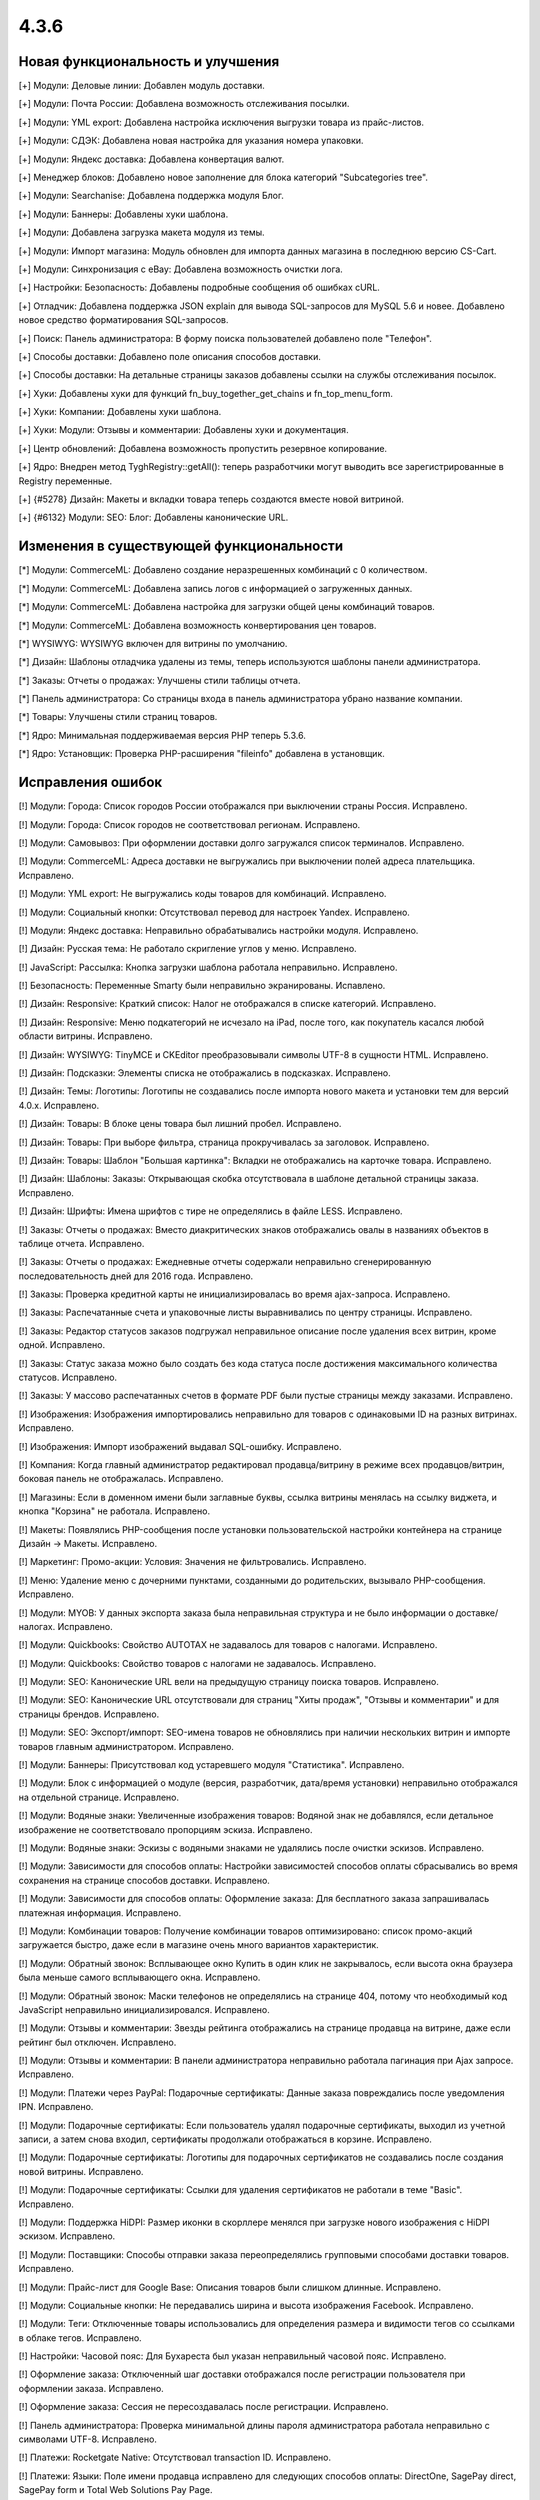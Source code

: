 *****
4.3.6
*****

==================================
Новая функциональность и улучшения
==================================

[+] Модули: Деловые линии: Добавлен модуль доставки.

[+] Модули: Почта России: Добавлена возможность отслеживания посылки.

[+] Модули: YML export: Добавлена настройка исключения выгрузки товара из прайс-листов.

[+] Модули: СДЭК: Добавлена новая настройка для указания номера упаковки.

[+] Модули: Яндекс доставка: Добавлена конвертация валют.

[+] Менеджер блоков: Добавлено новое заполнение для блока категорий "Subcategories tree".

[+] Модули: Searchanise: Добавлена поддержка модуля Блог.

[+] Модули: Баннеры: Добавлены хуки шаблона.

[+] Модули: Добавлена загрузка макета модуля из темы.

[+] Модули: Импорт магазина: Модуль обновлен для импорта данных магазина в последнюю версию CS-Cart.

[+] Модули: Синхронизация с eBay: Добавлена возможность очистки лога.

[+] Настройки: Безопасность: Добавлены подробные сообщения об ошибках cURL.

[+] Отладчик: Добавлена поддержка JSON explain для вывода SQL-запросов для MySQL 5.6 и новее. Добавлено новое средство форматирования SQL-запросов.

[+] Поиск: Панель администратора: В форму поиска пользователей добавлено поле "Телефон".

[+] Способы доставки: Добавлено поле описания способов доставки.

[+] Способы доставки: На детальные страницы заказов добавлены ссылки на службы отслеживания посылок.

[+] Хуки: Добавлены хуки для функций fn_buy_together_get_chains и fn_top_menu_form.

[+] Хуки: Компании: Добавлены хуки шаблона.

[+] Хуки: Модули: Отзывы и комментарии: Добавлены хуки и документация.

[+] Центр обновлений: Добавлена возможность пропустить резервное копирование.

[+] Ядро: Внедрен метод \Tygh\Registry::getAll(): теперь разработчики могут выводить все зарегистрированные в Registry переменные.

[+] {#5278} Дизайн: Макеты и вкладки товара теперь создаются вместе новой витриной.

[+] {#6132} Модули: SEO: Блог: Добавлены канонические URL.

=========================================
Изменения в существующей функциональности
=========================================

[*] Модули: CommerceML: Добавлено создание неразрешенных комбинаций с 0 количеством.

[*] Модули: CommerceML: Добавлена запись логов с информацией о загруженных данных.

[*] Модули: CommerceML: Добавлена настройка для загрузки общей цены комбинаций товаров.

[*] Модули: CommerceML: Добавлена возможность конвертирования цен товаров.

[*] WYSIWYG: WYSIWYG включен для витрины по умолчанию.

[*] Дизайн: Шаблоны отладчика удалены из темы, теперь используются шаблоны панели администратора.

[*] Заказы: Отчеты о продажах: Улучшены стили таблицы отчета.

[*] Панель администратора: Со страницы входа в панель администратора убрано название компании.

[*] Товары: Улучшены стили страниц товаров.

[*] Ядро: Минимальная поддерживаемая версия PHP теперь 5.3.6.

[*] Ядро: Установщик: Проверка PHP-расширения "fileinfo" добавлена в установщик.

==================
Исправления ошибок
==================

[!] Модули: Города: Список городов России отображался при выключении страны Россия. Исправлено.

[!] Модули: Города: Список городов не соответствовал регионам. Исправлено.

[!] Модули: Самовывоз: При оформлении доставки долго загружался список терминалов. Исправлено.

[!] Модули: CommerceML: Адреса доставки не выгружались при выключении полей адреса плательщика. Исправлено.

[!] Модули: YML export: Не выгружались коды товаров для комбинаций. Исправлено.

[!] Модули: Социальный кнопки: Отсутствовал перевод для настроек Yandex. Исправлено.

[!] Модули: Яндекс доставка: Неправильно обрабатывались настройки модуля. Исправлено.

[!] Дизайн: Русская тема: Не работало скригление углов у меню. Исправлено.

[!] JavaScript: Рассылка: Кнопка загрузки шаблона работала неправильно. Исправлено.

[!] Безопасность: Переменные Smarty были неправильно экранированы. Испавлено.

[!] Дизайн: Responsive: Краткий список: Налог не отображался в списке категорий. Исправлено.

[!] Дизайн: Responsive: Меню подкатегорий не исчезало на iPad, после того, как покупатель касался любой области витрины. Исправлено.

[!] Дизайн: WYSIWYG: TinyMCE и CKEditor преобразовывали символы UTF-8 в сущности HTML. Исправлено.

[!] Дизайн: Подсказки: Элементы списка не отображались в подсказках. Исправлено.

[!] Дизайн: Темы: Логотипы: Логотипы не создавались после импорта нового макета и установки тем для версий 4.0.x. Исправлено.

[!] Дизайн: Товары: В блоке цены товара был лишний пробел. Исправлено.

[!] Дизайн: Товары: При выборе фильтра, страница прокручивалась за заголовок. Исправлено.

[!] Дизайн: Товары: Шаблон "Большая картинка": Вкладки не отображались на карточке товара. Исправлено.

[!] Дизайн: Шаблоны: Заказы: Открывающая скобка отсутствовала в шаблоне детальной страницы заказа. Исправлено.

[!] Дизайн: Шрифты: Имена шрифтов с тире не определялись в файле LESS. Исправлено.

[!] Заказы: Отчеты о продажах: Вместо диакритических знаков отображались овалы в названиях объектов в таблице отчета. Исправлено.

[!] Заказы: Отчеты о продажах: Ежедневные отчеты содержали неправильно сгенерированную последовательность дней для 2016 года. Исправлено.

[!] Заказы: Проверка кредитной карты не инициализировалась во время ajax-запроса. Исправлено.

[!] Заказы: Распечатанные счета и упаковочные листы выравнивались по центру страницы. Исправлено.

[!] Заказы: Редактор статусов заказов подгружал неправильное описание после удаления всех витрин, кроме одной. Исправлено.

[!] Заказы: Статус заказа можно было создать без кода статуса после достижения максимального количества статусов. Исправлено.

[!] Заказы: У массово распечатанных счетов в формате PDF были пустые страницы между заказами. Исправлено.

[!] Изображения: Изображения импортировались неправильно для товаров с одинаковыми ID на разных витринах. Исправлено.

[!] Изображения: Импорт изображений выдавал SQL-ошибку. Исправлено.

[!] Компания: Когда главный администратор редактировал продавца/витрину в режиме всех продавцов/витрин, боковая панель не отображалась. Исправлено.

[!] Магазины: Если в доменном имени были заглавные буквы, ссылка витрины менялась на ссылку виджета, и кнопка "Корзина" не работала. Исправлено.

[!] Макеты: Появлялись PHP-сообщения после установки пользовательской настройки контейнера на странице Дизайн -> Макеты. Исправлено.

[!] Маркетинг: Промо-акции: Условия: Значения не фильтровались. Исправлено.

[!] Меню: Удаление меню с дочерними пунктами, созданными до родительских, вызывало PHP-сообщения. Исправлено.

[!] Модули: MYOB: У данных экспорта заказа была неправильная структура и не было информации о доставке/налогах. Исправлено.

[!] Модули: Quickbooks: Свойство AUTOTAX не задавалось для товаров с налогами. Исправлено.

[!] Модули: Quickbooks: Свойство товаров с налогами не задавалось. Исправлено.

[!] Модули: SEO: Канонические URL вели на предыдущую страницу поиска товаров. Исправлено.

[!] Модули: SEO: Канонические URL отсутствовали для страниц "Хиты продаж", "Отзывы и комментарии" и для страницы брендов. Исправлено.

[!] Модули: SEO: Экспорт/импорт: SEO-имена товаров не обновлялись при наличии нескольких витрин и импорте товаров главным администратором. Исправлено.

[!] Модули: Баннеры: Присутствовал код устаревшего модуля "Статистика". Исправлено.

[!] Модули: Блок с информацией о модуле (версия, разработчик, дата/время установки) неправильно отображался на отдельной странице. Исправлено.

[!] Модули: Водяные знаки: Увеличенные изображения товаров: Водяной знак не добавлялся, если детальное изображение не соответствовало пропорциям эскиза. Исправлено.

[!] Модули: Водяные знаки: Эскизы с водяными знаками не удалялись после очистки эскизов. Исправлено.

[!] Модули: Зависимости для способов оплаты: Настройки зависимостей способов оплаты сбрасывались во время сохранения на странице способов доставки. Исправлено.

[!] Модули: Зависимости для способов оплаты: Оформление заказа: Для бесплатного заказа запрашивалась платежная информация. Исправлено.

[!] Модули: Комбинации товаров: Получение комбинации товаров оптимизировано: список промо-акций загружается быстро, даже если в магазине очень много вариантов характеристик.

[!] Модули: Обратный звонок: Всплывающее окно Купить в один клик не закрывалось, если высота окна браузера была меньше самого всплывающего окна. Исправлено.

[!] Модули: Обратный звонок: Маски телефонов не определялись на странице 404, потому что необходимый код JavaScript неправильно инициализировался. Исправлено.

[!] Модули: Отзывы и комментарии: Звезды рейтинга отображались на странице продавца на витрине, даже если рейтинг был отключен. Исправлено.

[!] Модули: Отзывы и комментарии: В панели администратора неправильно работала пагинация при Ajax запросе. Исправлено.

[!] Модули: Платежи через PayPal: Подарочные сертификаты: Данные заказа повреждались после уведомления IPN. Исправлено.

[!] Модули: Подарочные сертификаты: Если пользователь удалял подарочные сертификаты, выходил из учетной записи, а затем снова входил, сертификаты продолжали отображаться в корзине. Исправлено.

[!] Модули: Подарочные сертификаты: Логотипы для подарочных сертификатов не создавались после создания новой витрины. Исправлено.

[!] Модули: Подарочные сертификаты: Ссылки для удаления сертификатов не работали в теме "Basic". Исправлено.

[!] Модули: Поддержка HiDPI: Размер иконки в скорллере менялся при загрузке нового изображения с HiDPI эскизом. Исправлено.

[!] Модули: Поставщики: Способы отправки заказа переопределялись групповыми способами доставки товаров. Исправлено.

[!] Модули: Прайс-лист для Google Base: Описания товаров были слишком длинные. Исправлено.

[!] Модули: Социальные кнопки: Не передавались ширина и высота изображения Facebook. Исправлено.

[!] Модули: Теги: Отключенные товары использовались для определения размера и видимости тегов со ссылками в облаке тегов. Исправлено.

[!] Настройки: Часовой пояс: Для Бухареста был указан неправильный часовой пояс. Исправлено.

[!] Оформление заказа: Отключенный шаг доставки отображался после регистрации пользователя при оформлении заказа. Исправлено.

[!] Оформление заказа: Сессия не пересоздавалась после регистрации. Исправлено.

[!] Панель администратора: Проверка минимальной длины пароля администратора работала неправильно с символами UTF-8. Исправлено.

[!] Платежи: Rocketgate Native: Отсутствовал transaction ID. Исправлено.

[!] Платежи: Языки: Поле имени продавца исправлено для следующих способов оплаты: DirectOne, SagePay direct, SagePay form и Total Web Solutions Pay Page.

[!] Поиск: Общие для нескольких витрин страницы не отображались в результатах поиска. Исправлено.

[!] Пользователи: Профили: Отключенные, но залогиненные пользователи могли размещать заказы и редактировать профили. Исправлено.

[!] Пользователи: Языки: Язык пользователя не сбрасывался на язык по умолчанию при его удалении. Исправлено.

[!] Привилегии: Заказы: Массовое удаление объектов было доступно для администратора без соответствующих привилегий. Исправлено.

[!] Расширенный поиск: Пикер: Свойство "Выбрать все" работало неправильно, если на странице было 2 пикера. Исправлено.

[!] Режим лицензирования: Уведомление о пробном режиме отображалось для всех пользователей без проверки привилегий на изменение режима лицензирования. Исправлено.

[!] Товары: Загружаемые товары: Файлы больше 4 ГБ сохранялись неправильно. Исправлено.

[!] Товары: Изображения: Magnific-Popup вызывал ошибку "Uncaught RangeError: Maximum call stack size exceeded". Исправлено.

[!] Товары: Изображения: Просмотрщик изображений не работал в окне Просмотра, если пользователь находился на странице товара. Исправлено.

[!] Товары: Опции: Недоступные комибинации: Можно было добавить комбинацию в список недоступных комбинаций несколько раз. Исправлено.

[!] Товары: Паджинация: Товары дублировались на разных страницах при использовании MySQL Community Server (GPL) 5.6.11 и выше. Исправлено.

[!] Товары: Переключатель товаров: Ненужные параметры GET использовались в URL товаров. Исправлено.

[!] Товары: Покупатель мог выбирать недоступное количество товара, если расчет количества товара в наличии был отключен. Исправлено.

[!] Управление заказами: Адрес по умолчанию не использовался, если поля адреса доставки в профиле пользователя были отключены. Исправлено.

[!] Фильтры: Отключенные фильтры товаров отображались и работали в расширенном поиске. Исправлено.

[!] Фильтры: Фильтры товаров работали неправильно после изменения цены. Исправлено.

[!] Характеристики: Сравнение характеристик: Если свойство "Показывать во вкладке «Характеристики» карточки товара" не было выбрано, характеристика не отображалась на странице сравнения товаров. Исправлено.

[!] Центр обновлений: Окно загрузки файла использовало подпись из установщика темы вместо собственной. Исправлено.

[!] Центр обновлений: Откат невозможно было сделать без MySQLi. Исправлено.

[!] Экспорт/импорт: Comet: При экспорте выбранных товаров, окно с прогресс-баром не закрывалось после завершения экспорта. Исправлено.

[!] Экспорт/импорт: Характеристики: Варианты характеристик экспортировались из всех витрин при экспорте только из одной витрины. Исправлено.

[!] Ядро: База данных: Отсутствие PHP-расширения MySQLi не вызывало ошибок при использовании адаптера базы данных "mysqli". Исправлено.

[!] Ядро: Подписка: Языковая переменная "Новые подписчики" отображалась некорректно: она принадлежала модулю, но использовалась ядром. Исправлено.

[!] Ядро: Привилегии: Функция, проверяющая привилегии пользователя, работала неправильно для администраторов с назначенными группами, но без привилегий. Исправлено.

[!] Языки: Устаревшая языковая переменная присутствовала в настройках способов доставки. Исправлено.

[!] {#3006} Модули: Отложенные товары: Выбранные опции не отображались в окне просмотра отложенного товара и в детальном списке отложенных товаров, и покупателю приходилось заново выбирать опции при добавении товара в корзину. Исправлено.

[!] {#6059} Модули: SEO: Товары: SEO-имена создавались неправильно для новых импортированных товаров. Исправлено.

[!] {#6065} Модули: Бонусные баллы: Скидка по баллам вычислялась неправильно для дробных цен. Исправлено.

[!] {#6080} Промо-акции: Характеристики: Варианты характеристики "Бренд" не отображались при создании промо-акции для корзины с условием "Характеристика товара". Исправлено.

[!] {#6083} Быстрый поиск: Поиск товаров и заказов по ID работал неправильно. Исправлено.

[!] {#6090} Экспорт/импорт: Производительность: При импорте файлов больше 30 МБ память переполнялась. Исправлено.

[!] {#6097} Оформление заказа: Корзина: Ненужное название магазина отображалось в окне подсчета стоимости доставки. Исправлено.

[!] {#6099} Экспорт/импорт: Товары: Глобальные опции: Глобальные опции неправильно обновлялись. Исправлно.

[!] {#6106} Хуки: Информация о склонированных опциях и вариантах отсутствовала в соответствующем хуке. Исправлено.

[!] {#6108} Дизайн: Витрина: Загрузчик файлов: Ссылки на загрузку файлов исчезали, если покупатель отменял загрузку. Исправлено.

[!] {#6111} Модули: Платежи через PayPal: При редактировании второго шага на странице оформления заказа, отображалось сообщение о том, что такой пользователь уже существует. Исправлено.

[!] {#6113} Товары: Если значение веса товара содержало больше 2 цифр после запятой, значение округлялось до двух цифр после запятой. Исправлено.

[!] {#6124} Заказы: Файлы: При нажатии имени файла, загруженного как опция для товара на странице управления заказом, открывалась страница 404. Исправлено.

[!] {#6130} Модули: SEO: Канонические URL на страницах/в блоге вели на первую страницу. Исправлено.

[!] {#6138} Ядро: PharData: Архивы .tgz, содержавшие файлы, имена которых начинались с точки, не распаковывались. Исправлено.

[!] {#6140} Дизайн: Темы: Логотипы: В некоторых случаях редактор тем использовал логотипы не для тех стилей. Исправлено.

[!] {#6157} Экспорт/импорт:  Составной ключ ломался для новых записей, вызывая проблемы с импортом объектов с составными ключами. Исправлено.

[!] {#6158} Способы доставки: UPS: Расчет стоимости доставки при отсутствии значений штата/индекса вызывал PHP-сообщения. Исправлено.

[!] {#6160} Ядро: Языки: При удалении языковой переменной с именем "0", другие языковые переменные тоже удалялись. Исправлено.

[!] {#6166} Модули: Социальные кнопки: Поле Facebook "og:type" было пустым для товаров. Исправлено.

[!] {#6167} База данных: Плейсхолдеры: Плейсхолдер "?w" работал неправильно с параметром NULL. Исправлено.

[!] {#6171} Модули: Синхронизация с eBay: Выбор шаблона Ebay на странице массового редактирования товаров работал неправильно. Исправлено.

[!] {#6180} Способы доставки: UPS: Время доставки в днях отображалось в неправильном формате. Исправлено.

[!] {#6180} Способы доставки: Информация о том, что время доставки переопределяется службой доставки, отсутствовала на странице способа доставки. Исправлено.

[!] {#6181} Категории: Категории, находящиеся ниже 3 уровня, не отображались в блоке категорий с шаблоном "Горизонтальный выпадающий список", даже если была указана родительская категория. Исправлено.

[!] {#6197} Панель администратора: Меню: Разворачивание и сворачивание пунктов меню работало неправильно. Исправлено.

[!] {#6200} Дизайн: Темы: Кэш: Автоматическое обновление кэша не затрагивало стили. Исправлено.

[!] {#6202} Ядро: Отладчик: Иерархия шаблонов отображалась неправильно. Исправлено.

[!] {#6207} Модули: Поддержка HiDPI: Пользователь не информировался об изменении формата эскиза при активации модуля. Исправлено.

[!] {#6218} Редактор темы: Изменения стилей не сохранялись в файлах с окончаниями строк не в формате Unix. Исправлено.

[!] {#6236} Фильтры: Фильтр типа "single checkbox" не использовался для получения диапазона цен. Исправлено.

[!] {#6238} Обновление: Миграции: MysqliAdapter поддерживал не все функции MySQLi. Исправлено.
